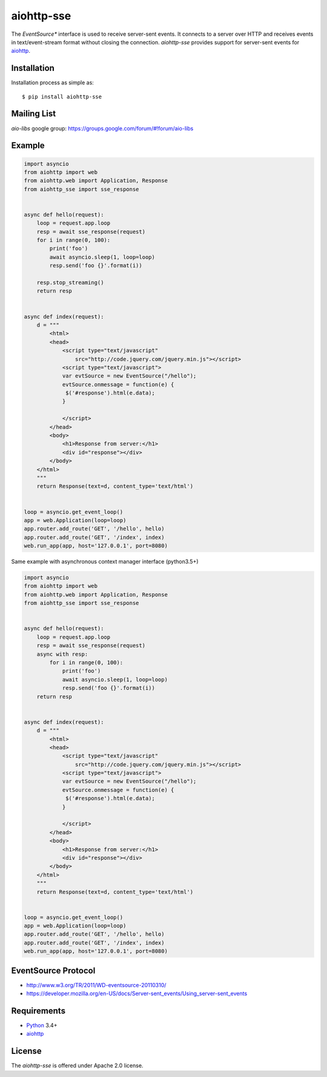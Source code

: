 aiohttp-sse
===========
.. image:: https://travis-ci.org/aio-libs/aiohttp-sse.svg?branch=master
    :target: https://travis-ci.org/aio-libs/aiohttp-sse

.. image:: https://codecov.io/gh/aio-libs/aiohttp-sse/branch/master/graph/badge.svg
    :target: https://codecov.io/gh/aio-libs/aiohttp-sse

.. image:: https://pyup.io/repos/github/aio-libs/aiohttp-sse/shield.svg
     :target: https://pyup.io/repos/github/aio-libs/aiohttp-sse/
     :alt: Updates

The *EventSource** interface is used to receive server-sent events. It connects
to a server over HTTP and receives events in text/event-stream format without
closing the connection. *aiohttp-sse* provides support for server-sent
events for aiohttp_.


Installation
------------
Installation process as simple as::

    $ pip install aiohttp-sse


Mailing List
------------

*aio-libs* google group: https://groups.google.com/forum/#!forum/aio-libs


Example
-------
.. code:: python

    import asyncio
    from aiohttp import web
    from aiohttp.web import Application, Response
    from aiohttp_sse import sse_response


    async def hello(request):
        loop = request.app.loop
        resp = await sse_response(request)
        for i in range(0, 100):
            print('foo')
            await asyncio.sleep(1, loop=loop)
            resp.send('foo {}'.format(i))

        resp.stop_streaming()
        return resp


    async def index(request):
        d = """
            <html>
            <head>
                <script type="text/javascript"
                    src="http://code.jquery.com/jquery.min.js"></script>
                <script type="text/javascript">
                var evtSource = new EventSource("/hello");
                evtSource.onmessage = function(e) {
                 $('#response').html(e.data);
                }

                </script>
            </head>
            <body>
                <h1>Response from server:</h1>
                <div id="response"></div>
            </body>
        </html>
        """
        return Response(text=d, content_type='text/html')


    loop = asyncio.get_event_loop()
    app = web.Application(loop=loop)
    app.router.add_route('GET', '/hello', hello)
    app.router.add_route('GET', '/index', index)
    web.run_app(app, host='127.0.0.1', port=8080)

Same example with asynchronous context manager interface (python3.5+)

.. code:: python

    import asyncio
    from aiohttp import web
    from aiohttp.web import Application, Response
    from aiohttp_sse import sse_response


    async def hello(request):
        loop = request.app.loop
        resp = await sse_response(request)
        async with resp:
            for i in range(0, 100):
                print('foo')
                await asyncio.sleep(1, loop=loop)
                resp.send('foo {}'.format(i))
        return resp


    async def index(request):
        d = """
            <html>
            <head>
                <script type="text/javascript"
                    src="http://code.jquery.com/jquery.min.js"></script>
                <script type="text/javascript">
                var evtSource = new EventSource("/hello");
                evtSource.onmessage = function(e) {
                 $('#response').html(e.data);
                }

                </script>
            </head>
            <body>
                <h1>Response from server:</h1>
                <div id="response"></div>
            </body>
        </html>
        """
        return Response(text=d, content_type='text/html')


    loop = asyncio.get_event_loop()
    app = web.Application(loop=loop)
    app.router.add_route('GET', '/hello', hello)
    app.router.add_route('GET', '/index', index)
    web.run_app(app, host='127.0.0.1', port=8080)


EventSource Protocol
--------------------

* http://www.w3.org/TR/2011/WD-eventsource-20110310/
* https://developer.mozilla.org/en-US/docs/Server-sent_events/Using_server-sent_events


Requirements
------------

* Python_ 3.4+
* aiohttp_


License
-------

The *aiohttp-sse* is offered under Apache 2.0 license.

.. _Python: https://www.python.org
.. _asyncio: http://docs.python.org/3.4/library/asyncio.html
.. _aiohttp: https://github.com/KeepSafe/aiohttp
